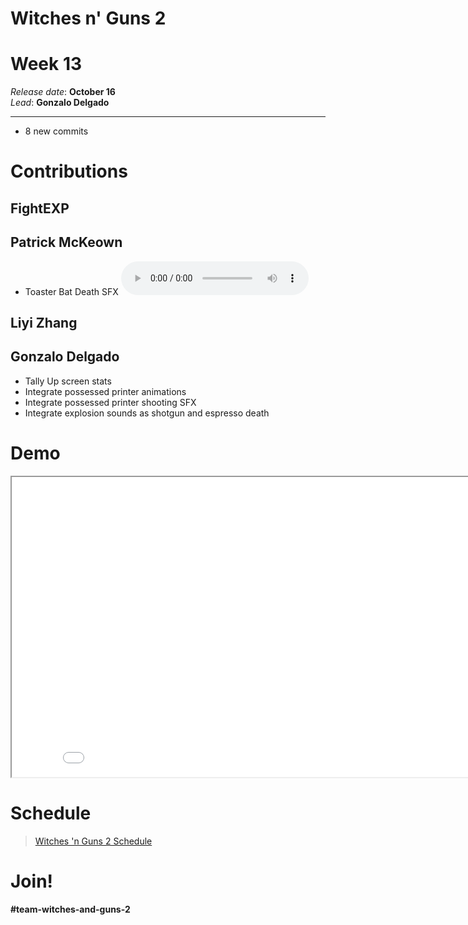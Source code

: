 #+OPTIONS: reveal_title_slide:nil reveal_center:t reveal_progress:t reveal_history:nil reveal_control:t
#+OPTIONS: reveal_rolling_links:t reveal_keyboard:t reveal_overview:t num:nil
#+OPTIONS: toc:0
#+REVEAL_ROOT: https://cdnjs.cloudflare.com/ajax/libs/reveal.js/3.9.2/
#+REVEAL_MARGIN: 0.2
#+REVEAL_MIN_SCALE: 0.8
#+REVEAL_TRANS: fast
#+REVEAL_THEME: blood


* Witches n' Guns 2

  #+BEGIN_export html
  <h1>Week 13</h1>
  <em>Release date</em>: <strong>October 16</strong><br>
  <em>Lead</em>: <strong>Gonzalo Delgado</strong>
  <hr>
  #+END_export

  - 8 new commits

* Contributions

** FightEXP
   #+ATTR_HTML: :height 640 :style image-rendering:pixelated
   [[./demo/images/Sprite1 Wip/Concept large.jpg]]


** Patrick McKeown

   - Toaster Bat Death SFX @@html:<audio controls><source src="./demo/sounds/toaster-bat-death.mp3" type="audio/mp3"></audio>@@

** Liyi Zhang
   #+ATTR_HTML: :height 320 :style image-rendering:pixelated;float:left
   [[./demo/images/sprite2-wip/sprite2_front.png]]

   #+ATTR_HTML: :height 320 :style image-rendering:pixelated;float:right
   [[./demo/images/sprite2-wip/sprite2_left.png]]

** Gonzalo Delgado

   - Tally Up screen stats
   - Integrate possessed printer animations
   - Integrate possessed printer shooting SFX
   - Integrate explosion sounds as shotgun and espresso death

* Demo

#+BEGIN_export html
<iframe src="./demo/index.html" width="852" height="480"></iframe>
#+END_export

* Schedule

#+BEGIN_export html
<blockquote class="trello-board-compact">
  <a href="https://trello.com/b/MYl1KS07/witches-n-guns-2">
  Witches 'n Guns 2 Schedule
  </a>
</blockquote>
<script src="https://p.trellocdn.com/embed.min.js"></script>
#+END_export

* Join!

  *#team-witches-and-guns-2*

